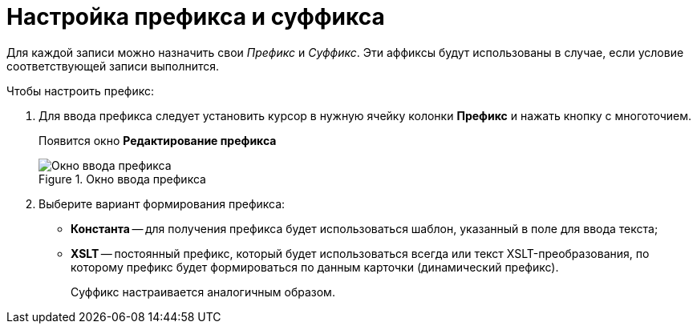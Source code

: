 = Настройка префикса и суффикса

Для каждой записи можно назначить свои _Префикс_ и _Суффикс_. Эти аффиксы будут использованы в случае, если условие соответствующей записи выполнится.

.Чтобы настроить префикс:
. Для ввода префикса следует установить курсор в нужную ячейку колонки *Префикс* и нажать кнопку с многоточием.
+
Появится окно *Редактирование префикса*
+
.Окно ввода префикса
image::num_EditPrefix.png[Окно ввода префикса]
+
. Выберите вариант формирования префикса:
+
* *Константа* -- для получения префикса будет использоваться шаблон, указанный в поле для ввода текста;
* *XSLT* -- постоянный префикс, который будет использоваться всегда или текст XSLT-преобразования, по которому префикс будет формироваться по данным карточки (динамический префикс).
+
Суффикс настраивается аналогичным образом.
